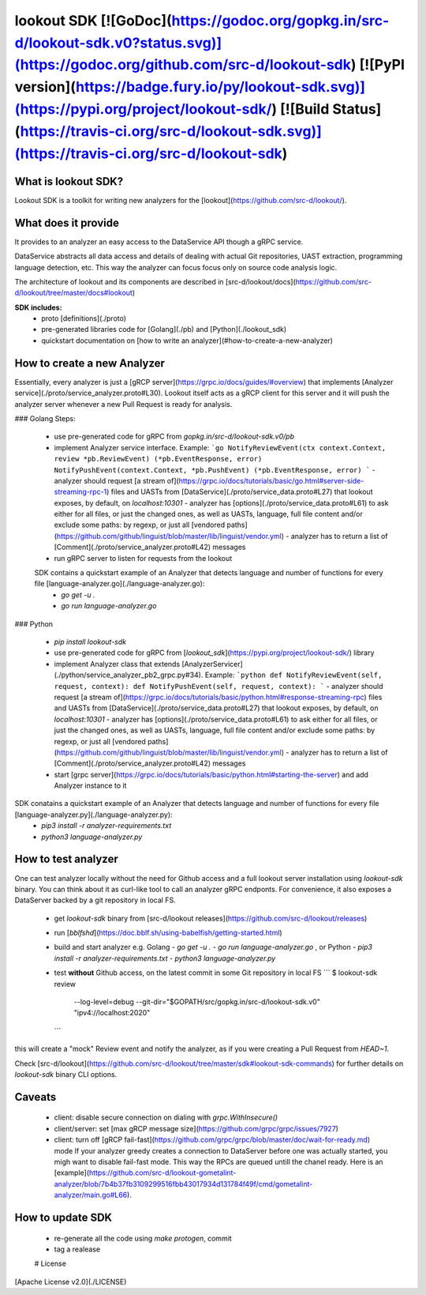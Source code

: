 
lookout SDK [![GoDoc](https://godoc.org/gopkg.in/src-d/lookout-sdk.v0?status.svg)](https://godoc.org/github.com/src-d/lookout-sdk) [![PyPI version](https://badge.fury.io/py/lookout-sdk.svg)](https://pypi.org/project/lookout-sdk/) [![Build Status](https://travis-ci.org/src-d/lookout-sdk.svg)](https://travis-ci.org/src-d/lookout-sdk)
-----------

What is lookout SDK?
===================
Lookout SDK is a toolkit for writing new analyzers for the [lookout](https://github.com/src-d/lookout/).


What does it provide
====================
It provides to an analyzer an easy access to the DataService API though a gRPC service.

DataService abstracts all data access and details of dealing with actual Git repositories, UAST extraction, programming language detection, etc. This way the analyzer can focus focus only on source code analysis logic.

The architecture of lookout and its components are described in [src-d/lookout/docs](https://github.com/src-d/lookout/tree/master/docs#lookout)

**SDK includes:**
 - proto [definitions](./proto)
 - pre-generated libraries code for [Golang](./pb) and [Python](./lookout_sdk)
 - quickstart documentation on [how to write an analyzer](#how-to-create-a-new-analyzer)


How to create a new Analyzer
============================

Essentially, every analyzer is just a [gRCP server](https://grpc.io/docs/guides/#overview) that implements [Analyzer service](./proto/service_analyzer.proto#L30). Lookout itself acts as a gRCP client for this server and it will push the analyzer server whenever a new  Pull Request is ready for analysis.

### Golang
Steps:
 - use pre-generated code for gRPC from `gopkg.in/src-d/lookout-sdk.v0/pb`
 - implement Analyzer service interface. Example:
   ```go
   NotifyReviewEvent(ctx context.Context, review *pb.ReviewEvent) (*pb.EventResponse, error)
   NotifyPushEvent(context.Context, *pb.PushEvent) (*pb.EventResponse, error)
   ```
   - analyzer should request [a stream of](https://grpc.io/docs/tutorials/basic/go.html#server-side-streaming-rpc-1) files and UASTs from [DataService](./proto/service_data.proto#L27) that lookout exposes, by default, on `localhost:10301`
   - analyzer has [options](./proto/service_data.proto#L61) to ask either for all files, or just the changed ones, as well as UASTs, language, full file content and/or exclude some paths: by regexp, or just all [vendored paths](https://github.com/github/linguist/blob/master/lib/linguist/vendor.yml)
   - analyzer has to return a list of [Comment](./proto/service_analyzer.proto#L42) messages
 - run gRPC server to listen for requests from the lookout

 SDK contains a quickstart example of an Analyzer that detects language and number of functions for every file [language-analyzer.go](./language-analyzer.go):
  - `go get -u .`
  - `go run language-analyzer.go`


### Python

 - `pip install lookout-sdk`
 - use pre-generated code for gRPC from [`lookout_sdk`](https://pypi.org/project/lookout-sdk/) library
 - implement Analyzer class that extends [AnalyzerServicer](./python/service_analyzer_pb2_grpc.py#34). Example:
   ```python
   def NotifyReviewEvent(self, request, context):
   def NotifyPushEvent(self, request, context):
   ```
   - analyzer should request [a stream of](https://grpc.io/docs/tutorials/basic/python.html#response-streaming-rpc) files and UASTs from [DataService](./proto/service_data.proto#L27) that lookout exposes, by default, on `localhost:10301`
   - analyzer has [options](./proto/service_data.proto#L61) to ask either for all files, or just the changed ones, as well as UASTs, language, full file content and/or exclude some paths: by regexp, or just all [vendored paths](https://github.com/github/linguist/blob/master/lib/linguist/vendor.yml)
   - analyzer has to return a list of [Comment](./proto/service_analyzer.proto#L42) messages
 - start [grpc server](https://grpc.io/docs/tutorials/basic/python.html#starting-the-server) and add Analyzer instance to it

SDK conatains a quickstart example of an Analyzer that detects language and number of functions for every file [language-analyzer.py](./language-analyzer.py):
 - `pip3 install -r analyzer-requirements.txt`
 - `python3 language-analyzer.py`


How to test analyzer
====================
One can test analyzer locally without the need for Github access and a full lookout server installation using `lookout-sdk` binary. You can think about it as curl-like tool to call an analyzer gRPC endponts. For convenience, it also exposes a DataServer backed by a git repository in local FS.

 - get `lookout-sdk` binary from [src-d/lookout releases](https://github.com/src-d/lookout/releases)
 - run [`bblfshd`](https://doc.bblf.sh/using-babelfish/getting-started.html)
 - build and start analyzer e.g. Golang
   - `go get -u .`
   - `go run language-analyzer.go` ,
   or Python
   - `pip3 install -r analyzer-requirements.txt`
   - `python3 language-analyzer.py`
 - test **without** Github access, on the latest commit in some Git repository in local FS
   ```
   $ lookout-sdk review \
     --log-level=debug \
     --git-dir="$GOPATH/src/gopkg.in/src-d/lookout-sdk.v0" \
     "ipv4://localhost:2020"
   ```

this will create a "mock" Review event and notify the analyzer, as if you were creating a Pull Request from `HEAD~1`.

Check [src-d/lookout](https://github.com/src-d/lookout/tree/master/sdk#lookout-sdk-commands) for further details on `lookout-sdk` binary CLI options.


Caveats
========
 - client: disable secure connection on dialing with `grpc.WithInsecure()`
 - client/server: set [max gRCP message size](https://github.com/grpc/grpc/issues/7927)
 - client: turn off [gRCP fail-fast](https://github.com/grpc/grpc/blob/master/doc/wait-for-ready.md) mode
   If your analyzer greedy creates a connection to DataServer before one was actually started, you migh want to disable fail-fast mode. This way the RPCs are queued untill the chanel ready. Here is an [example](https://github.com/src-d/lookout-gometalint-analyzer/blob/7b4b37fb3109299516fbb43017934d131784f49f/cmd/gometalint-analyzer/main.go#L66).


How to update SDK
=================
 - re-generate all the code using `make protogen`, commit
 - tag a realease


 # License
[Apache License v2.0](./LICENSE)


